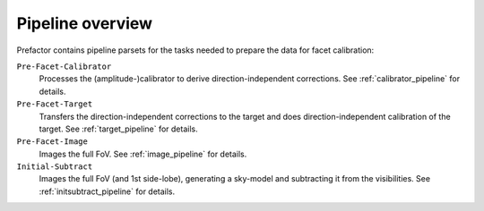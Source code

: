.. _pipeline_overview:

Pipeline overview
=================

Prefactor contains pipeline parsets for the tasks needed to prepare the data for facet calibration:

``Pre-Facet-Calibrator``
    Processes the (amplitude-)calibrator to derive direction-independent corrections. See :ref:`calibrator_pipeline` for details.
``Pre-Facet-Target``
    Transfers the direction-independent corrections to the target and does direction-independent calibration of the target. See :ref:`target_pipeline` for details.
``Pre-Facet-Image``
    Images the full FoV. See :ref:`image_pipeline` for details.
``Initial-Subtract``
    Images the full FoV (and 1st side-lobe), generating a sky-model and subtracting it from the visibilities. See :ref:`initsubtract_pipeline` for details.
